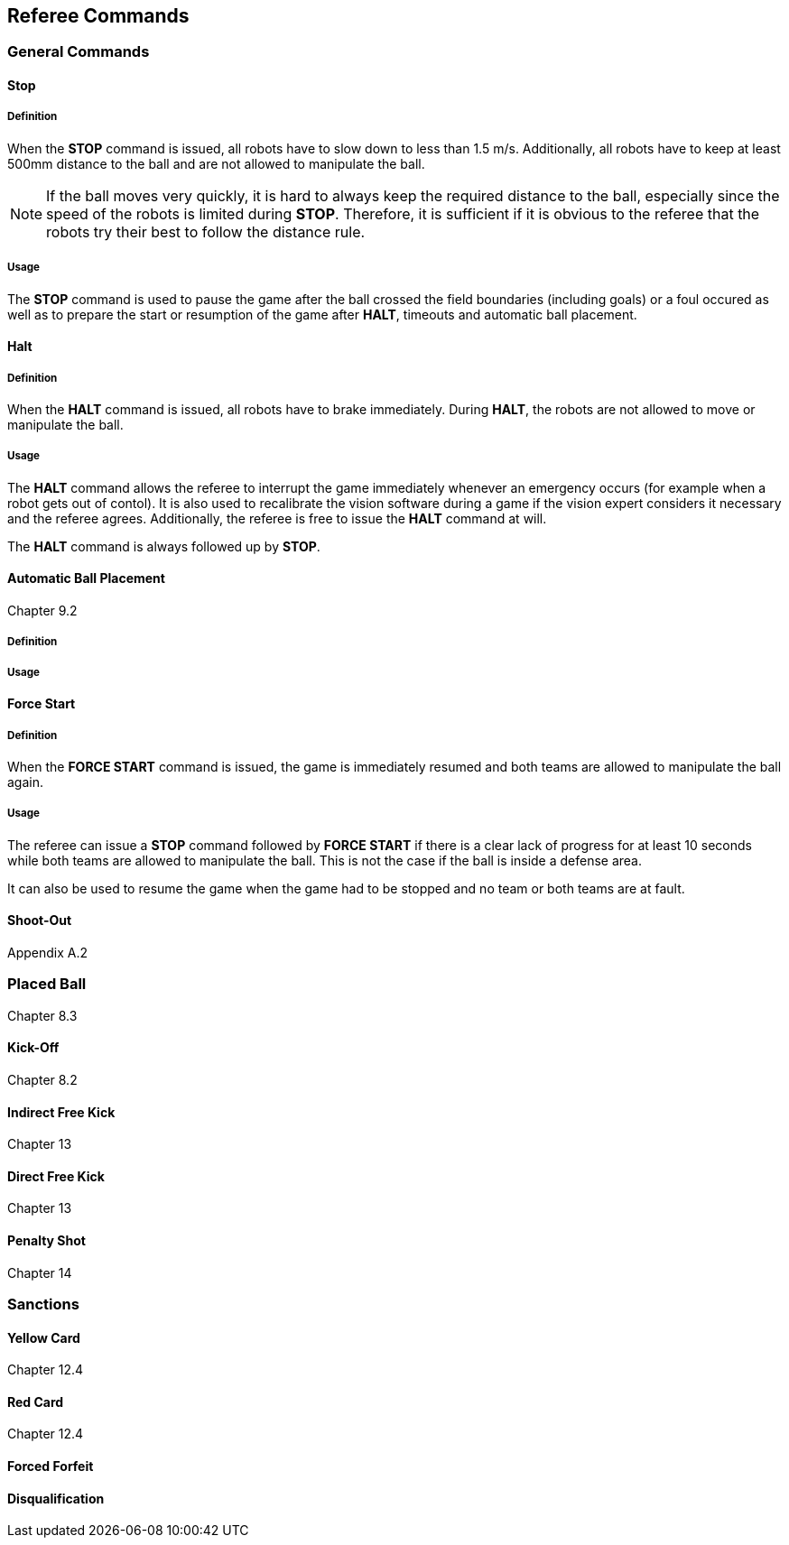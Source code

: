 == Referee Commands

=== General Commands



==== Stop
===== Definition
When the *STOP* command is issued, all robots have to slow down to less than 1.5 m/s. Additionally, all robots have to keep at least 500mm distance to the ball and are not allowed to manipulate the ball.

NOTE: If the ball moves very quickly, it is hard to always keep the required distance to the ball, especially since the speed of the robots is limited during *STOP*. Therefore, it is sufficient if it is obvious to the referee that the robots try their best to follow the distance rule.

===== Usage
The *STOP* command is used to pause the game after the ball crossed the field boundaries (including goals) or a foul occured as well as to prepare the start or resumption of the game after *HALT*, timeouts and automatic ball placement.



==== Halt
===== Definition
When the *HALT* command is issued, all robots have to brake immediately. During *HALT*, the robots are not allowed to move or manipulate the ball.

===== Usage
The *HALT* command allows the referee to interrupt the game immediately whenever an emergency occurs (for example when a robot gets out of contol). It is
also used to recalibrate the vision software during a game if the vision expert considers it necessary and the referee agrees. Additionally, the referee is free to issue the *HALT* command at will.

The *HALT* command is always followed up by *STOP*.

==== Automatic Ball Placement
Chapter 9.2

===== Definition

===== Usage



==== Force Start
===== Definition
When the *FORCE START* command is issued, the game is immediately resumed and both teams are allowed to manipulate the ball again.

===== Usage
The referee can issue a *STOP* command followed by *FORCE START* if there is a clear lack of progress for at least 10 seconds while both teams are allowed to manipulate the ball. This is not the case if the ball is inside a defense area.

It can also be used to resume the game when the game had to be stopped and no team or both teams are at fault.



==== Shoot-Out
Appendix A.2

=== Placed Ball
Chapter 8.3

==== Kick-Off
Chapter 8.2

==== Indirect Free Kick
Chapter 13

==== Direct Free Kick
Chapter 13

==== Penalty Shot
Chapter 14

=== Sanctions
==== Yellow Card
Chapter 12.4

==== Red Card
Chapter 12.4

==== Forced Forfeit
==== Disqualification
